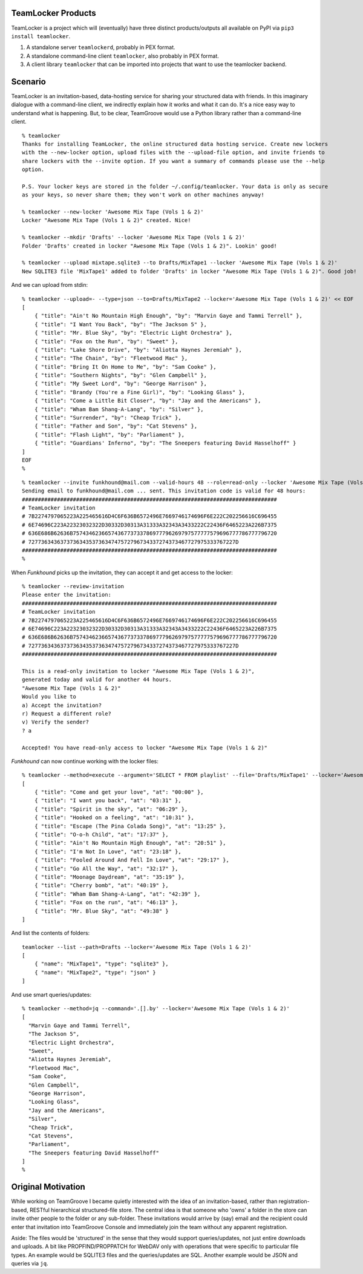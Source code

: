 TeamLocker Products
===================

TeamLocker is a project which will (eventually) have three distinct
products/outputs all available on PyPI via ``pip3 install teamlocker``.

1. A standalone server ``teamlockerd``, probably in PEX format.
2. A standalone command-line client ``teamlocker``, also probably in PEX
   format.
3. A client library ``teamlocker`` that can be imported into projects
   that want to use the teamlocker backend.

Scenario
========

TeamLocker is an invitation-based, data-hosting service for sharing your
structured data with friends. In this imaginary dialogue with a
command-line client, we indirectly explain how it works and what it can
do. It's a nice easy way to understand what is happening. But, to be
clear, TeamGroove would use a Python library rather than a command-line
client.

::

   % teamlocker
   Thanks for installing TeamLocker, the online structured data hosting service. Create new lockers
   with the --new-locker option, upload files with the --upload-file option, and invite friends to
   share lockers with the --invite option. If you want a summary of commands please use the --help
   option. 

   P.S. Your locker keys are stored in the folder ~/.config/teamlocker. Your data is only as secure 
   as your keys, so never share them; they won't work on other machines anyway!

   % teamlocker --new-locker 'Awesome Mix Tape (Vols 1 & 2)'
   Locker "Awesome Mix Tape (Vols 1 & 2)" created. Nice!

   % teamlocker --mkdir 'Drafts' --locker 'Awesome Mix Tape (Vols 1 & 2)'
   Folder 'Drafts' created in locker "Awesome Mix Tape (Vols 1 & 2)". Lookin' good!

   % teamlocker --upload mixtape.sqlite3 --to Drafts/MixTape1 --locker 'Awesome Mix Tape (Vols 1 & 2)'
   New SQLITE3 file 'MixTape1' added to folder 'Drafts' in locker "Awesome Mix Tape (Vols 1 & 2)". Good job!

And we can upload from stdin:

::

   % teamlocker --upload=- --type=json --to=Drafts/MixTape2 --locker='Awesome Mix Tape (Vols 1 & 2)' << EOF
   [
       { "title": "Ain't No Mountain High Enough", "by": "Marvin Gaye and Tammi Terrell" },
       { "title": "I Want You Back", "by": "The Jackson 5" },
       { "title": "Mr. Blue Sky", "by": "Electric Light Orchestra" },
       { "title": "Fox on the Run", "by": "Sweet" },
       { "title": "Lake Shore Drive", "by": "Aliotta Haynes Jeremiah" },
       { "title": "The Chain", "by": "Fleetwood Mac" },
       { "title": "Bring It On Home to Me", "by": "Sam Cooke" },
       { "title": "Southern Nights", "by": "Glen Campbell" },
       { "title": "My Sweet Lord", "by": "George Harrison" },
       { "title": "Brandy (You're a Fine Girl)", "by": "Looking Glass" },
       { "title": "Come a Little Bit Closer", "by": "Jay and the Americans" },
       { "title": "Wham Bam Shang-A-Lang", "by": "Silver" },
       { "title": "Surrender", "by": "Cheap Trick" },
       { "title": "Father and Son", "by": "Cat Stevens" },
       { "title": "Flash Light", "by": "Parliament" },
       { "title": "Guardians' Inferno", "by": "The Sneepers featuring David Hasselhoff" }
   ]
   EOF
   % 

::

   % teamlocker --invite funkhound@mail.com --valid-hours 48 --role=read-only --locker 'Awesome Mix Tape (Vols 1 & 2)' --verbose
   Sending email to funkhound@mail.com ... sent. This invitation code is valid for 48 hours:
   ################################################################################
   # TeamLocker invitation 
   # 7B2274797065223A225465616D4C6F636B6572496E7669746174696F6E222C202256616C696455
   # 6E74696C223A22323032322D30332D30313A31333A32343A3433222C22436F6465223A226B7375
   # 636E686B62636B7574346236657436773733786977796269797577777579696777786777796720
   # 72773634363737363435373634747572796734337274373467727975333767227D
   ################################################################################
   % 

When *Funkhound* picks up the invitation, they can accept it and get
access to the locker:

::

   % teamlocker --review-invitation 
   Please enter the invitation:
   ################################################################################
   # TeamLocker invitation 
   # 7B2274797065223A225465616D4C6F636B6572496E7669746174696F6E222C202256616C696455
   # 6E74696C223A22323032322D30332D30313A31333A32343A3433222C22436F6465223A226B7375
   # 636E686B62636B7574346236657436773733786977796269797577777579696777786777796720
   # 72773634363737363435373634747572796734337274373467727975333767227D
   ################################################################################

   This is a read-only invitation to locker "Awesome Mix Tape (Vols 1 & 2)", 
   generated today and valid for another 44 hours. 
   "Awesome Mix Tape (Vols 1 & 2)"
   Would you like to 
   a) Accept the invitation?
   r) Request a different role?
   v) Verify the sender?
   ? a

   Accepted! You have read-only access to locker "Awesome Mix Tape (Vols 1 & 2)"

*Funkhound* can now continue working with the locker files:

::

   % teamlocker --method=execute --argument='SELECT * FROM playlist' --file='Drafts/MixTape1' --locker='Awesome Mix Tape (Vols 1 & 2)'
   [
       { "title": "Come and get your love", "at": "00:00" },
       { "title": "I want you back", "at": "03:31" },
       { "title": "Spirit in the sky", "at": "06:29" },
       { "title": "Hooked on a feeling", "at": "10:31" },
       { "title": "Escape (The Pina Colada Song)", "at": "13:25" },
       { "title": "O-o-h Child", "at": "17:37" },
       { "title": "Ain't No Mountain High Enough", "at": "20:51" },
       { "title": "I'm Not In Love", "at": "23:18" },
       { "title": "Fooled Around And Fell In Love", "at": "29:17" },
       { "title": "Go All the Way", "at": "32:17" },
       { "title": "Moonage Daydream", "at": "35:19" },
       { "title": "Cherry bomb", "at": "40:19" },
       { "title": "Wham Bam Shang-A-Lang", "at": "42:39" },
       { "title": "Fox on the run", "at": "46:13" },
       { "title": "Mr. Blue Sky", "at": "49:38" }
   ]

And list the contents of folders:

::

   teamlocker --list --path=Drafts --locker='Awesome Mix Tape (Vols 1 & 2)'
   [
       { "name": "MixTape1", "type": "sqlite3" },
       { "name": "MixTape2", "type": "json" } 
   ]

And use smart queries/updates:

::

   % teamlocker --method=jq --command='.[].by' --locker='Awesome Mix Tape (Vols 1 & 2)'
   [
     "Marvin Gaye and Tammi Terrell",
     "The Jackson 5",
     "Electric Light Orchestra",
     "Sweet",
     "Aliotta Haynes Jeremiah",
     "Fleetwood Mac",
     "Sam Cooke",
     "Glen Campbell",
     "George Harrison",
     "Looking Glass",
     "Jay and the Americans",
     "Silver",
     "Cheap Trick",
     "Cat Stevens",
     "Parliament",
     "The Sneepers featuring David Hasselhoff"
   ]
   % 

Original Motivation
===================

While working on TeamGroove I became quietly interested with the idea of
an invitation-based, rather than registration-based, RESTful
hierarchical structured-file store. The central idea is that someone who
'owns' a folder in the store can invite other people to the folder or
any sub-folder. These invitations would arrive by (say) email and the
recipient could enter that invitation into TeamGroove Console and
immediately join the team without any apparent registration.

Aside: The files would be 'structured' in the sense that they would
support queries/updates, not just entire downloads and uploads. A bit
like PROPFIND/PROPPATCH for WebDAV only with operations that were
specific to particular file types. An example would be SQLITE3 files and
the queries/updates are SQL. Another example would be JSON and queries
via ``jq``.
